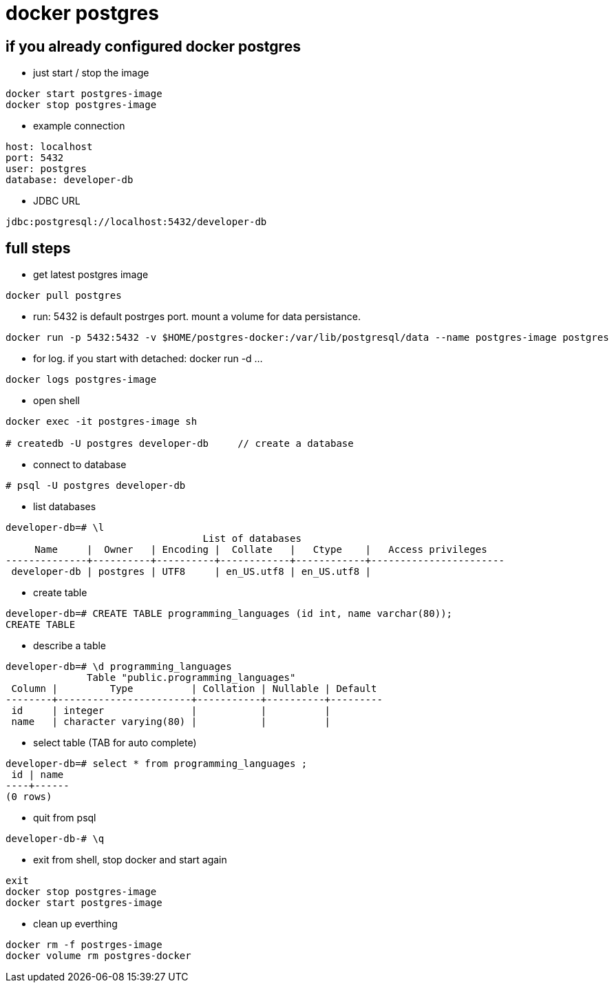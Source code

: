 = docker postgres

== if you already configured docker postgres
* just start / stop the image

----
docker start postgres-image
docker stop postgres-image
----

* example connection

----
host: localhost
port: 5432 
user: postgres
database: developer-db
----

* JDBC URL

----
jdbc:postgresql://localhost:5432/developer-db
----

== full steps
* get latest postgres image

----
docker pull postgres
----

* run: 5432 is default postrges port. mount a volume for data persistance.

----
docker run -p 5432:5432 -v $HOME/postgres-docker:/var/lib/postgresql/data --name postgres-image postgres
----


* for log. if you start with detached: docker run -d ...

----
docker logs postgres-image
----

* open shell

----
docker exec -it postgres-image sh

# createdb -U postgres developer-db     // create a database
----

* connect to database

----
# psql -U postgres developer-db
----

* list databases

----
developer-db=# \l
                                  List of databases
     Name     |  Owner   | Encoding |  Collate   |   Ctype    |   Access privileges   
--------------+----------+----------+------------+------------+-----------------------
 developer-db | postgres | UTF8     | en_US.utf8 | en_US.utf8 | 
----

* create table

----
developer-db=# CREATE TABLE programming_languages (id int, name varchar(80));
CREATE TABLE
----

* describe a table

----
developer-db=# \d programming_languages
              Table "public.programming_languages"
 Column |         Type          | Collation | Nullable | Default 
--------+-----------------------+-----------+----------+---------
 id     | integer               |           |          | 
 name   | character varying(80) |           |          | 
----

* select table (TAB for auto complete)

----
developer-db=# select * from programming_languages ;
 id | name 
----+------
(0 rows)
----

* quit from psql

----
developer-db-# \q
----

* exit from shell, stop docker and start again

----
exit
docker stop postgres-image
docker start postgres-image
----

* clean up everthing

----
docker rm -f postrges-image
docker volume rm postgres-docker
----

